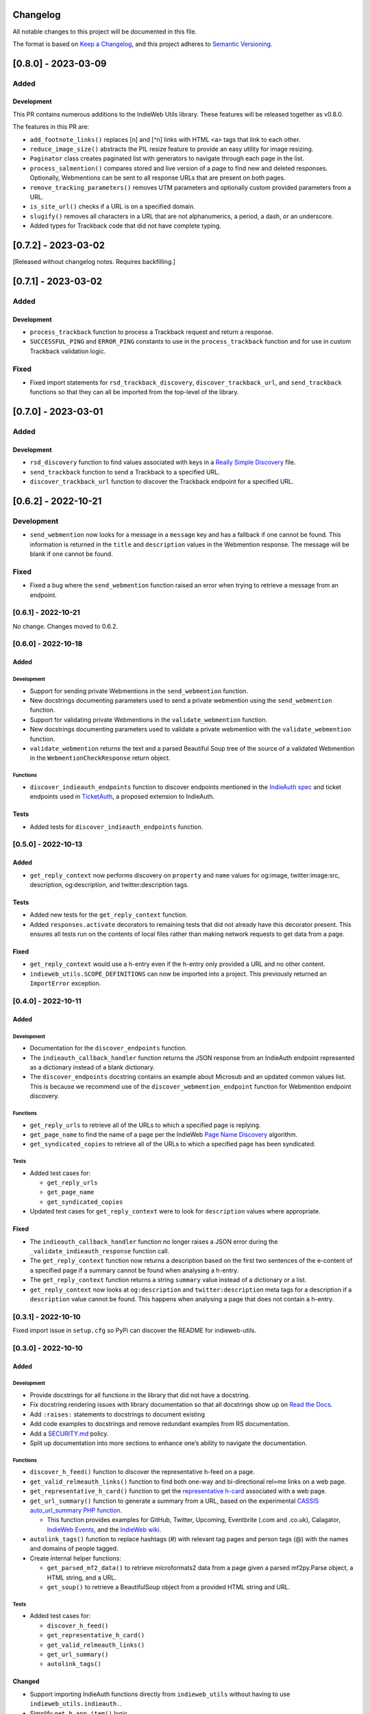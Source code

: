 Changelog
=========

All notable changes to this project will be documented in this file.

The format is based on `Keep a
Changelog <https://keepachangelog.com/en/1.0.0/>`__, and this project
adheres to `Semantic
Versioning <https://semver.org/spec/v2.0.0.html>`__.

[0.8.0] - 2023-03-09
====================

Added
-----

Development
~~~~~~~~~~~

This PR contains numerous additions to the IndieWeb Utils library. These
features will be released together as v0.8.0.

The features in this PR are:

-  ``add_footnote_links()`` replaces [n] and [^n] links with HTML
   ``<a>`` tags that link to each other.
-  ``reduce_image_size()`` abstracts the PIL resize feature to provide
   an easy utility for image resizing.
-  ``Paginator`` class creates paginated list with generators to
   navigate through each page in the list.
-  ``process_salmention()`` compares stored and live version of a page
   to find new and deleted responses. Optionally, Webmentions can be
   sent to all response URLs that are present on both pages.
-  ``remove_tracking_parameters()`` removes UTM parameters and
   optionally custom provided parameters from a URL.
-  ``is_site_url()`` checks if a URL is on a specified domain.
-  ``slugify()`` removes all characters in a URL that are not
   alphanumerics, a period, a dash, or an underscore.
-  Added types for Trackback code that did not have complete typing.

.. _section-1:

[0.7.2] - 2023-03-02
====================

[Released without changelog notes. Requires backfilling.]

.. _section-2:

[0.7.1] - 2023-03-02
====================

.. _added-1:

Added
-----

.. _development-1:

Development
~~~~~~~~~~~

-  ``process_trackback`` function to process a Trackback request and
   return a response.
-  ``SUCCESSFUL_PING`` and ``ERROR_PING`` constants to use in the
   ``process_trackback`` function and for use in custom Trackback
   validation logic.

Fixed
-----

-  Fixed import statements for ``rsd_trackback_discovery``,
   ``discover_trackback_url``, and ``send_trackback`` functions so that
   they can all be imported from the top-level of the library.

.. _section-3:

[0.7.0] - 2023-03-01
====================

.. _added-2:

Added
-----

.. _development-2:

Development
~~~~~~~~~~~

-  ``rsd_discovery`` function to find values associated with keys in a
   `Really Simple
   Discovery <https://en.wikipedia.org/wiki/Really_Simple_Discovery>`__
   file.
-  ``send_trackback`` function to send a Trackback to a specified URL.
-  ``discover_trackback_url`` function to discover the Trackback
   endpoint for a specified URL.

.. _section-4:

[0.6.2] - 2022-10-21
====================

.. _development-3:

Development
-----------

-  ``send_webmention`` now looks for a message in a ``message`` key and
   has a fallback if one cannot be found. This information is returned
   in the ``title`` and ``description`` values in the Webmention
   response. The message will be blank if one cannot be found.

.. _fixed-1:

Fixed
-----

-  Fixed a bug where the ``send_webmention`` function raised an error
   when trying to retrieve a message from an endpoint.

.. _section-5:

[0.6.1] - 2022-10-21
--------------------

No change. Changes moved to 0.6.2.

.. _section-6:

[0.6.0] - 2022-10-18
--------------------

.. _added-3:

Added
~~~~~

.. _development-4:

Development
^^^^^^^^^^^

-  Support for sending private Webmentions in the ``send_webmention``
   function.
-  New docstrings documenting parameters used to send a private
   webmention using the ``send_webmention`` function.
-  Support for validating private Webmentions in the
   ``validate_webmention`` function.
-  New docstrings documenting parameters used to validate a private
   webmention with the ``validate_webmention`` function.
-  ``validate_webmention`` returns the text and a parsed Beautiful Soup
   tree of the source of a validated Webmention in the
   ``WebmentionCheckResponse`` return object.

Functions
^^^^^^^^^

-  ``discover_indieauth_endpoints`` function to discover endpoints
   mentioned in the `IndieAuth
   spec <https://indieauth.spec.indieweb.org/>`__ and ticket endpoints
   used in `TicketAuth <https://indieweb.org/IndieAuth_Ticket_Auth>`__,
   a proposed extension to IndieAuth.

Tests
~~~~~

-  Added tests for ``discover_indieauth_endpoints`` function.

.. _section-7:

[0.5.0] - 2022-10-13
--------------------

.. _added-4:

Added
~~~~~

-  ``get_reply_context`` now performs discovery on ``property`` and
   ``name`` values for og:image, twitter:image:src, description,
   og:description, and twitter:description tags.

.. _tests-1:

Tests
~~~~~

-  Added new tests for the ``get_reply_context`` function.
-  Added ``responses.activate`` decorators to remaining tests that did
   not already have this decorator present. This ensures all tests run
   on the contents of local files rather than making network requests to
   get data from a page.

.. _fixed-2:

Fixed
~~~~~

-  ``get_reply_context`` would use a h-entry even if the h-entry only
   provided a URL and no other content.
-  ``indieweb_utils.SCOPE_DEFINITIONS`` can now be imported into a
   project. This previously returned an ``ImportError`` exception.

.. _section-8:

[0.4.0] - 2022-10-11
--------------------

.. _added-5:

Added
~~~~~

.. _development-5:

Development
^^^^^^^^^^^

-  Documentation for the ``discover_endpoints`` function.
-  The ``indieauth_callback_handler`` function returns the JSON response
   from an IndieAuth endpoint represented as a dictionary instead of a
   blank dictionary.
-  The ``discover_endpoints`` docstring contains an example about
   Microsub and an updated common values list. This is because we
   recommend use of the ``discover_webmention_endpoint`` function for
   Webmention endpoint discovery.

.. _functions-1:

Functions
^^^^^^^^^

-  ``get_reply_urls`` to retrieve all of the URLs to which a specified
   page is replying.
-  ``get_page_name`` to find the name of a page per the IndieWeb `Page
   Name Discovery <https://indieweb.org/page-name-discovery>`__
   algorithm.
-  ``get_syndicated_copies`` to retrieve all of the URLs to which a
   specified page has been syndicated.

.. _tests-2:

Tests
^^^^^

-  Added test cases for:

   -  ``get_reply_urls``
   -  ``get_page_name``
   -  ``get_syndicated_copies``

-  Updated test cases for ``get_reply_context`` were to look for
   ``description`` values where appropriate.

.. _fixed-3:

Fixed
~~~~~

-  The ``indieauth_callback_handler`` function no longer raises a JSON
   error during the ``_validate_indieauth_response`` function call.
-  The ``get_reply_context`` function now returns a description based on
   the first two sentences of the e-content of a specified page if a
   summary cannot be found when analysing a h-entry.
-  The ``get_reply_context`` function returns a string ``summary`` value
   instead of a dictionary or a list.
-  ``get_reply_context`` now looks at ``og:description`` and
   ``twitter:description`` meta tags for a description if a
   ``description`` value cannot be found. This happens when analysing a
   page that does not contain a h-entry.

.. _section-9:

[0.3.1] - 2022-10-10
--------------------

Fixed import issue in ``setup.cfg`` so PyPi can discover the README for
indieweb-utils.

.. _section-10:

[0.3.0] - 2022-10-10
--------------------

.. _added-6:

Added
~~~~~

.. _development-6:

Development
^^^^^^^^^^^

-  Provide docstrings for all functions in the library that did not have
   a docstring.
-  Fix docstring rendering issues with library documentation so that all
   docstrings show up on `Read the
   Docs <https://indieweb-utils.readthedocs.io/en/latest/>`__.
-  Add ``:raises:`` statements to docstrings to document existing
-  Add code examples to docstrings and remove redundant examples from RS
   documentation.
-  Add a
   `SECURITY.md <https://github.com/capjamesg/indieweb-utils/blob/main/SECURITY.md>`__
   policy.
-  Split up documentation into more sections to enhance one’s ability to
   navigate the documentation.

.. _functions-2:

Functions
^^^^^^^^^

-  ``discover_h_feed()`` function to discover the representative h-feed
   on a page.
-  ``get_valid_relmeauth_links()`` function to find both one-way and
   bi-directional rel=me links on a web page.
-  ``get_representative_h_card()`` function to get the `representative
   h-card <https://microformats.org/wiki/representative-h-card-parsing>`__
   associated with a web page.
-  ``get_url_summary()`` function to generate a summary from a URL,
   based on the experimental `CASSIS auto_url_summary PHP
   function <https://indieweb.org/auto-url-summary#Open_Source>`__.

   -  This function provides examples for GitHub, Twitter, Upcoming,
      Eventbrite (.com and .co.uk), Calagator, `IndieWeb
      Events <https://events.indieweb.org>`__, and the `IndieWeb
      wiki <https://indieweb.org>`__.

-  ``autolink_tags()`` function to replace hashtags (#) with relevant
   tag pages and person tags (@) with the names and domains of people
   tagged.
-  Create internal helper functions:

   -  ``get_parsed_mf2_data()`` to retrieve microformats2 data from a
      page given a parsed mf2py.Parse object, a HTML string, and a URL.
   -  ``get_soup()`` to retrieve a BeautifulSoup object from a provided
      HTML string and URL.

.. _tests-3:

Tests
^^^^^

-  Added test cases for:

   -  ``discover_h_feed()``
   -  ``get_representative_h_card()``
   -  ``get_valid_relmeauth_links()``
   -  ``get_url_summary()``
   -  ``autolink_tags()``

Changed
~~~~~~~

-  Support importing IndieAuth functions directly from
   ``indieweb_utils`` without having to use
   ``indieweb_utils.indieauth.``.
-  Simplify ``get_h_app_item()`` logic.
-  Raise ``HAppNotFound`` exception when ``get_h_app_item()`` cannot
   identify a h-app microformat.
-  Renamed ``_discover_endpoints`` to ``discover_endpoints``.
-  ``discover_endpoints`` can raise a
   ``requests.exceptions.RequestException`` if there was an error making
   a request to retrieve an endpoint.
-  ``discover_webmention_endpoint()`` can now raise
   LocalhostEndpointFound, TargetNotProvided, UnacceptableIPAddress, and
   WebmentionEndpointNotFound exceptions when there is an issue
   validating a webmention.
-  ``send_webmention()`` can now raise MissingSourceError,
   MissingTargetError, UnsupportedProtocolError,
   TargetIsNotApprovedDomain, GenericWebmentionError, and
   CouldNotConnectToWebmentionEndpoint if there was an issue sending a
   webmention.
-  ``send_webmention()`` now returns the HTTP status code and headers of
   a successful webmention.
-  ``get_post_type()`` raises an ``PostTypeFormattingError`` exception
   if an invalid ``custom_properties`` tuple is provided.
-  ``get_reply_context()`` raises an ``ReplyContextRetrievalError`` if
   there was an error retrieving context for a URL. This function also
   raises an ``UnsupportedScheme`` error if a URL does not use either
   HTTP or HTTPS.
-  ``validate_webmention()`` can raise WebmentionIsGone or
   WebmentionValidationError exceptions if there was an error validating
   a webmention.
-  ``canonicalize_url()`` returns the exact URL passed in if the URL
   contains a protocol that is not HTTP or HTTPS.

.. _section-11:

[0.2.0] - 2022-02-15
--------------------

.. _added-7:

Added
~~~~~

-  Constants that document different scopes one may want to use in an
   IndieAuth server.
-  Test cases for all main library functions.
-  Web page feed discovery function now looks for more MIME types by
   default.
-  New exceptions to throw various errors.
-  Add X-Pingback support to feed parsing.
-  Use urllib to retrieve domain names, protocols, and paths throughout
   the library.

.. _development-7:

Development
^^^^^^^^^^^

-  Use tox, black, isort, flake8, and mypy to control quality of code.
-  Type hints are used for all functions.
-  New documentation has been added for all functions in the library.
-  New code snippet examples to function docstrings.

.. _functions-3:

Functions
^^^^^^^^^

-  ``get_h_app_item`` function to retrieve a h-app object from a web
   page.
-  ``validate_authorization_response`` function to validate an IndieAuth
   authorization response.
-  ``_verify_decoded_code`` function that verifies a decoded code in an
   IndieAuth request.
-  ``generate_auth_token`` function to generate an authentication token
   as part of an IndieAuth server.
-  ``redeem_code`` function to handle token redemption in an IndieAuth
   server.
-  ``send_webmention`` function to send a webmention.
-  ``validate_webmention`` to validate a webmention according to the
   Webmention specification. Vouch support is implemented as an optional
   feature to use during the validation process.
-  ``get_profile`` function to retrieve profile information from a
   h-card on a URL from a URL.

.. _changed-1:

Changed
~~~~~~~

-  Functions now return documented objects instead of arbitrary
   dictionaries.
-  Exceptions are now thrown instead of returning None values or empty
   dictionaries.
-  Fixed various bugs in the reply context function.
-  Refactored test cases.
-  Code has been formatted using black and isort for readability and
   adherence to PEP 8.
